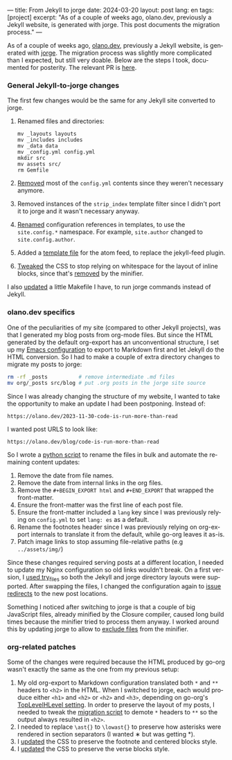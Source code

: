 ---
title: From Jekyll to jorge
date: 2024-03-20
layout: post
lang: en
tags: [project]
excerpt: "As of a couple of weeks ago, olano.dev, previously a Jekyll website, is generated with jorge. This post documents the migration process."
---
#+OPTIONS: toc:nil num:nil
#+LANGUAGE: en

As of a couple of weeks ago, [[https://olano.dev/][olano.dev]], previously a Jekyll website, is generated with [[/][jorge]]. The migration process was slightly more complicated than I expected, but still very doable. Below are the steps I took, documented for posterity. The relevant PR is [[https://github.com/facundoolano/olano.dev/pull/14][here]].

*** General Jekyll-to-jorge changes
The first few changes would be the same for any Jekyll site converted to jorge.

1. Renamed files and directories:
   #+begin_src
mv _layouts layouts
mv _includes includes
mv _data data
mv _config.yml config.yml
mkdir src
mv assets src/
rm Gemfile
   #+end_src
3. [[https://github.com/facundoolano/olano.dev/pull/14/commits/092e07b90978d203bd60d7baa2f608cf2328c40b][Removed]] most of the ~config.yml~ contents since they weren't necessary anymore.
4. Removed instances of the ~strip_index~ template filter since I didn't port it to jorge and it wasn't necessary anyway.
5. [[Https://github.com/facundoolano/olano.dev/pull/14/commits/31e0933a3230fc5c908f0979b3b6e359bab65c64][Renamed]] configuration references in templates, to use the ~site.config.*~ namespace. For example, ~site.author~ changed to ~site.config.author~.
6. Added a [[https://github.com/facundoolano/olano.dev/blob/HEAD/src/feed.xml][template file]] for the atom feed, to replace the jekyll-feed plugin.
7. [[https://github.com/facundoolano/olano.dev/pull/14/commits/3ea5a73f3856a698a0d39c5fb0362882c39b4bfe][Tweaked]] the CSS to stop relying on whitespace for the layout of inline blocks, since that's [[https://github.com/tdewolff/minify/blob/55535a46bce3503da8398a5757f7c9a89a68dc60/README.md#whitespace-removal][removed]] by the minifier.

I also [[https://github.com/facundoolano/olano.dev/pull/14/commits/c0ff7759d119ada8307c4de6bf152c6aeb0ff658][updated]] a little Makefile I have, to run jorge commands instead of Jekyll.

*** olano.dev specifics

One of the peculiarities of my site (compared to other Jekyll projects), was that I generated my blog posts from org-mode files. But since the HTML generated by the default org-export has an unconventional structure, I set up my [[https://github.com/facundoolano/emacs.d/blob/3ca806a36234f2954785a0e95163cf0ee028cc43/modules/facundo-blog.el#L39-L78][Emacs configuration]] to export to Markdown first and let Jekyll do the HTML conversion. So I had to make a couple of extra directory changes to migrate my posts to jorge:

#+begin_src bash
rm -rf _posts          # remove intermediate .md files
mv org/_posts src/blog # put .org posts in the jorge site source
#+end_src

Since I was already changing the structure of my website, I wanted to take the opportunity to make an update I had been postponing. Instead of:

#+begin_src
https://olano.dev/2023-11-30-code-is-run-more-than-read
#+end_src

I wanted post URLS to look like:
#+begin_src
https://olano.dev/blog/code-is-run-more-than-read
#+end_src

So I wrote a [[https://github.com/facundoolano/olano.dev/blob/2ef3f3c49488dfe837d0be96fb02ef689299fa69/migrate.py][python script]] to rename the files in bulk and automate the remaining content updates:

   1. Remove the date from file names.
   2. Remove the date from internal links in the org files.
   3. Remove the ~#+BEGIN_EXPORT html~ and ~#+END_EXPORT~ that wrapped the front-matter.
   4. Ensure the front-matter was the first line of each post file.
   5. Ensure the front-matter included a ~lang~ key since I was previously relying on ~config.yml~ to set ~lang: es~ as a default.
   6. Rename the footnotes header since I was previously relying on org-export internals to translate it from the default, while go-org leaves it as-is.
   7. Patch image links to stop assuming file-relative paths (e.g ~../assets/img/~)

Since these changes required serving posts at a different location, I needed to update my Nginx configuration so old links wouldn't break. On a first version, I [[https://github.com/facundoolano/olano.dev/blob/745d1b465e932765440bc4b0cc294f23dd8e8ee3/server/Nginx/sites-available/olano.dev#L37][used try_files]] so both the Jekyll and jorge directory layouts were supported. After swapping the files, I changed the configuration again to [[https://github.com/facundoolano/olano.dev/pull/14/commits/8472525a3ed81b3f65ee45ccad20287197fb5f80][issue redirects]] to the new post locations.

Something I noticed after switching to jorge is that a couple of big JavaScript files, already minified by the Closure compiler, caused long build times because the minifier tried to process them anyway. I worked around this by updating jorge to allow to [[https://github.com/facundoolano/olano.dev/blob/2ef3f3c49488dfe837d0be96fb02ef689299fa69/config.yml#L8-L10][exclude files]] from the minifier.

*** org-related patches

Some of the changes were required because the HTML produced by go-org wasn't exactly the same as the one from my previous setup:

1. My old org-export to Markdown configuration translated both ~*~ and ~**~ headers to ~<h2>~ in the HTML. When I switched to jorge, each would produce either ~<h1>~ and ~<h2>~ or  ~<h2>~ and ~<h3>~, depending on go-org's [[https://github.com/niklasfasching/go-org/pull/95][TopLevelHLevel setting]]. In order to preserve the layout of my posts, I needed to tweak the [[https://github.com/facundoolano/olano.dev/blob/2ef3f3c49488dfe837d0be96fb02ef689299fa69/migrate.py#L80-L88][migration script]] to demote ~*~ headers to ~**~ so the output always resulted in ~<h2>~.
2. I needed to replace ~\ast{}~ to ~\lowast{}~ to preserve how asterisks were rendered in section separators (I wanted ∗ but was getting *).
3. I [[https://github.com/facundoolano/olano.dev/pull/14/commits/d87ff9813d9c3d56fd3f766009f6ba08b2a480e9][updated]] the CSS to preserve the footnote and centered blocks style.
4. I [[https://github.com/facundoolano/olano.dev/pull/14/commits/59f91944e4fe1c2f2e579623fca996d57284de12][updated]] the CSS to preserve the verse blocks style.
